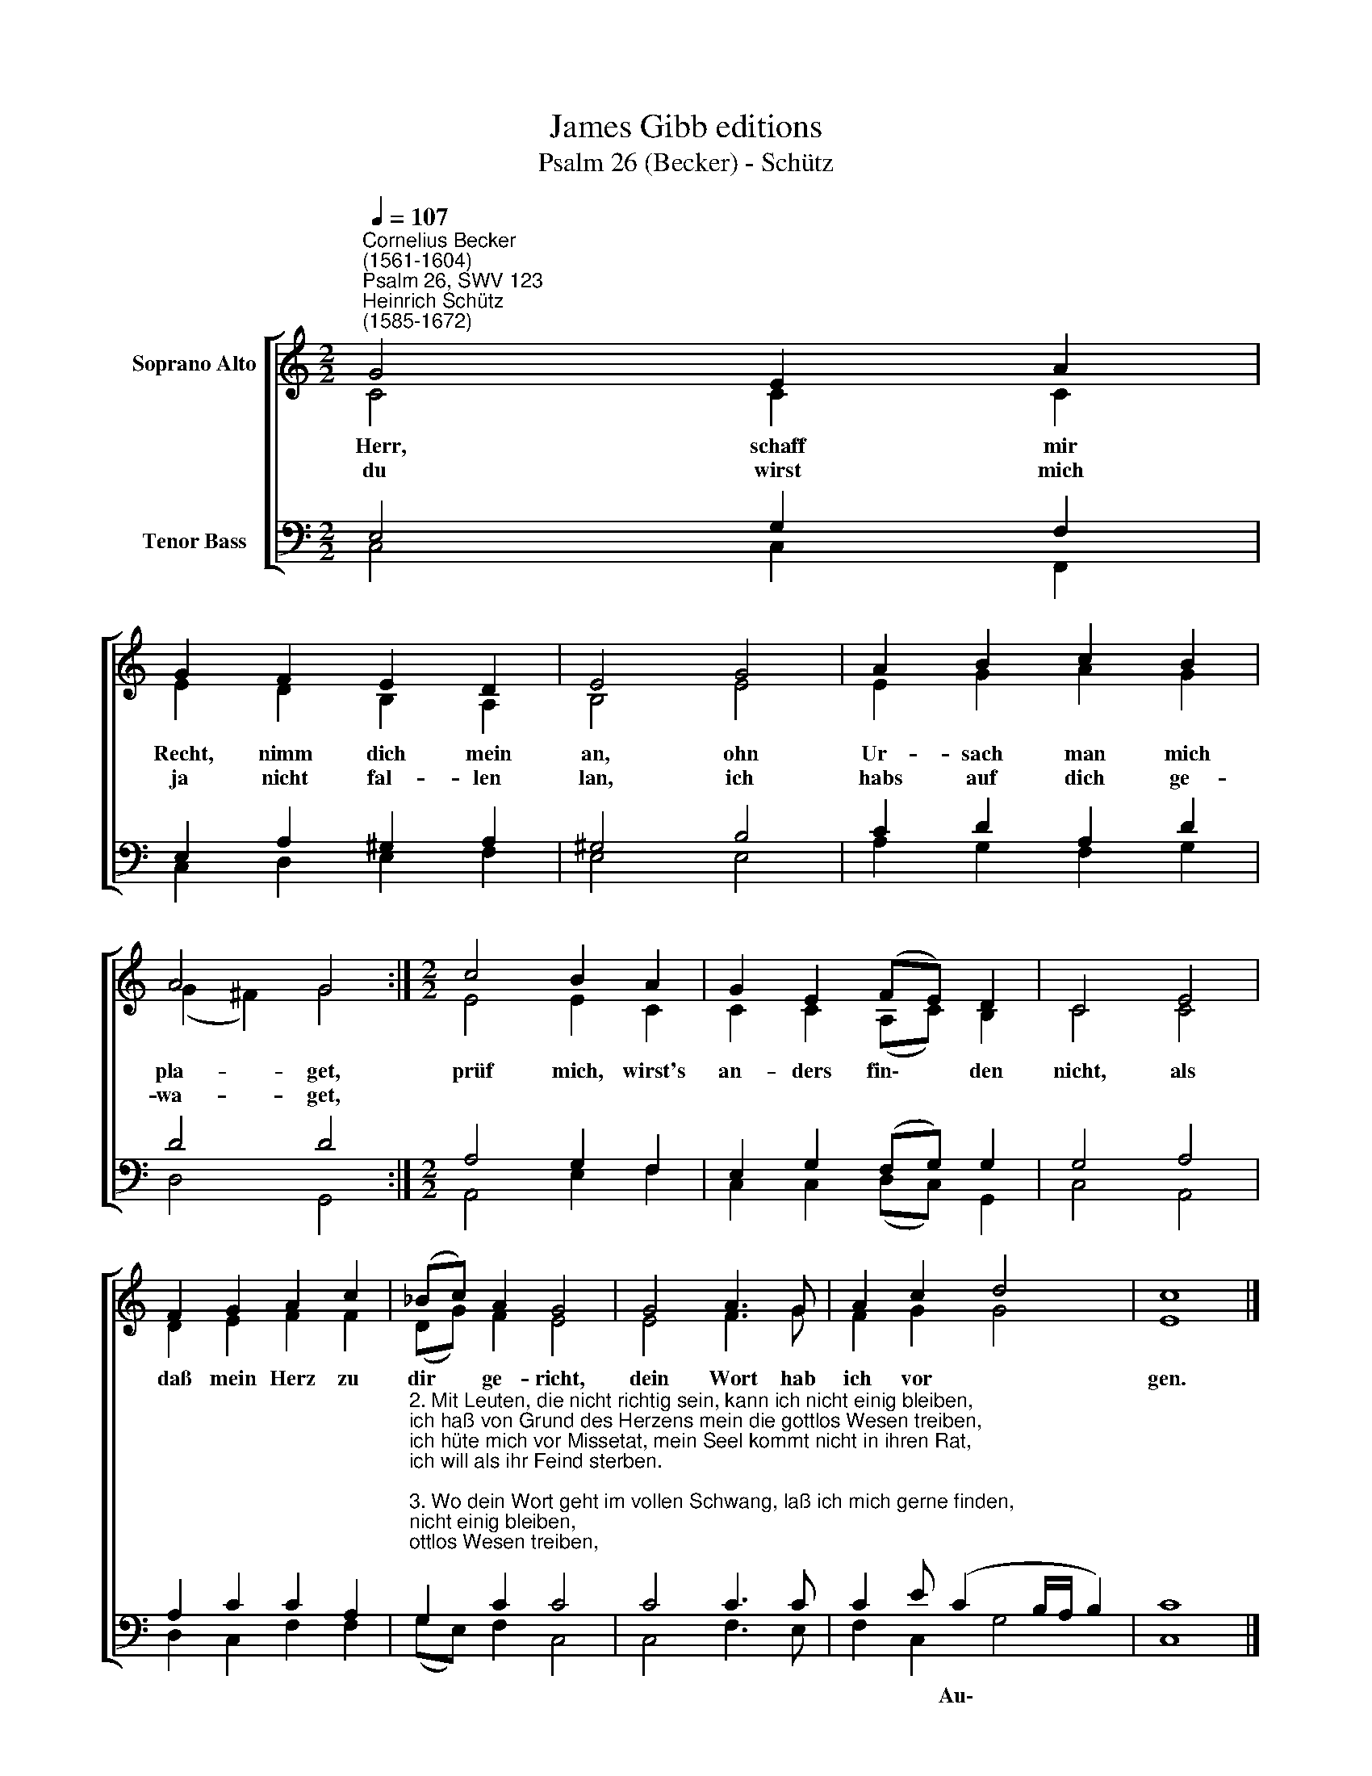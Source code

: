 X:1
T:James Gibb editions
T:Psalm 26 (Becker) - Schütz
%%score [ ( 1 2 ) ( 3 4 ) ]
L:1/8
Q:1/4=107
M:2/2
K:C
V:1 treble nm="Soprano Alto"
V:2 treble 
V:3 bass nm="Tenor Bass"
V:4 bass 
V:1
"^Cornelius Becker\n(1561-1604)""^Psalm 26, SWV 123""^Heinrich Schütz\n(1585-1672)" G4 E2 A2 | %1
w: ~Herr, schaff mir|
w: du wirst mich|
 G2 F2 E2 D2 | E4 G4 | A2 B2 c2 B2 | A4 G4 :|[M:2/2] c4 B2 A2 | G2 E2 (FE) D2 | C4 E4 | %8
w: Recht, nimm dich mein|an, ohn|Ur- sach man mich|pla- get,|prüf mich, wirst's|an- ders fin\- * den|nicht, als|
w: ja nicht fal- len|lan, ich|habs auf dich ge-|wa- get,||||
 F2 G2 A2 c2 | (_Bc) A2 G4 | G4 A3 G | A2 c2 d4 | c8 |] %13
w: daß mein Herz zu|dir * ge- richt,|dein Wort hab|ich vor *|gen.|
w: |||||
V:2
 C4 C2 C2 | E2 D2 B,2 A,2 | B,4 E4 | E2 G2 A2 G2 | (G2 ^F2) G4 :|[M:2/2] E4 E2 C2 | %6
 C2 C2 (A,C) B,2 | C4 C4 | D2 E2 F2 F2 | (DG) F2 E4 | E4 F3 G | F2 G2 G4 | E8 |] %13
V:3
 E,4 G,2 F,2 | E,2 A,2 ^G,2 A,2 | ^G,4 B,4 | C2 D2 A,2 D2 | D4 D4 :|[M:2/2] A,4 G,2 F,2 | %6
w: ||||||
 E,2 G,2 (F,G,) G,2 | G,4 A,4 | A,2 C2 C2 A,2 | %9
w: |||
"^2. Mit Leuten, die nicht richtig sein, kann ich nicht einig bleiben,\nich haß von Grund des Herzens mein die gottlos Wesen treiben,\nich hüte mich vor Missetat, mein Seel kommt nicht in ihren Rat,\nich will als ihr Feind sterben.\n\n3. Wo dein Wort geht im vollen Schwang, laß ich mich gerne finden,\nzu opfern dir, Herr, Lob und Dank, dein Wunder zu verkünden.\nDie heilig Stätt ist mir die liebst, da du dich zu erkennen gibst\nund dein Nam wird geehret.\n\n5. Du weißt mein Herz in Unschuld rein, drum wirst mir Gnad erzeigen,\nich halt mich nach dem Willen dein, mein Knie vor dir ich beuge,\nich will dich loben, Gott, mein Herr, und deinen Namen preisen sehr\nin der großen Gemeine." G,2 C2 C4 | %10
w: |
 C4 C3 C | C2 E (C2 B,/A,/ B,2) | C8 |] %13
w: |* * Au\- * * *||
V:4
 C,4 C,2 F,,2 | C,2 D,2 E,2 F,2 | E,4 E,4 | A,2 G,2 F,2 G,2 | D,4 G,,4 :|[M:2/2] A,,4 E,2 F,2 | %6
 C,2 C,2 (D,C,) G,,2 | C,4 A,,4 | D,2 C,2 F,2 F,2 | (G,E,) F,2 C,4 | C,4 F,3 E, | F,2 C,2 G,4 | %12
 C,8 |] %13

